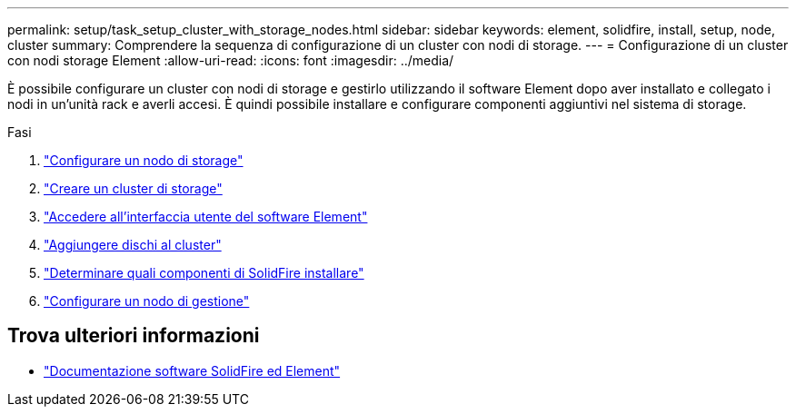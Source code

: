 ---
permalink: setup/task_setup_cluster_with_storage_nodes.html 
sidebar: sidebar 
keywords: element, solidfire, install, setup, node, cluster 
summary: Comprendere la sequenza di configurazione di un cluster con nodi di storage. 
---
= Configurazione di un cluster con nodi storage Element
:allow-uri-read: 
:icons: font
:imagesdir: ../media/


[role="lead"]
È possibile configurare un cluster con nodi di storage e gestirlo utilizzando il software Element dopo aver installato e collegato i nodi in un'unità rack e averli accesi. È quindi possibile installare e configurare componenti aggiuntivi nel sistema di storage.

.Fasi
. link:concept_setup_configure_a_storage_node.html["Configurare un nodo di storage"]
. link:task_setup_create_a_storage_cluster.html["Creare un cluster di storage"]
. link:task_post_deploy_access_the_element_software_user_interface.html["Accedere all'interfaccia utente del software Element"]
. link:task_setup_add_drives_to_a_cluster.html["Aggiungere dischi al cluster"]
. link:task_setup_determine_which_solidfire_components_to_install.html["Determinare quali componenti di SolidFire installare"]
. link:task_setup_gh_redirect_set_up_a_management_node.html["Configurare un nodo di gestione"]




== Trova ulteriori informazioni

* https://docs.netapp.com/us-en/element-software/index.html["Documentazione software SolidFire ed Element"]

